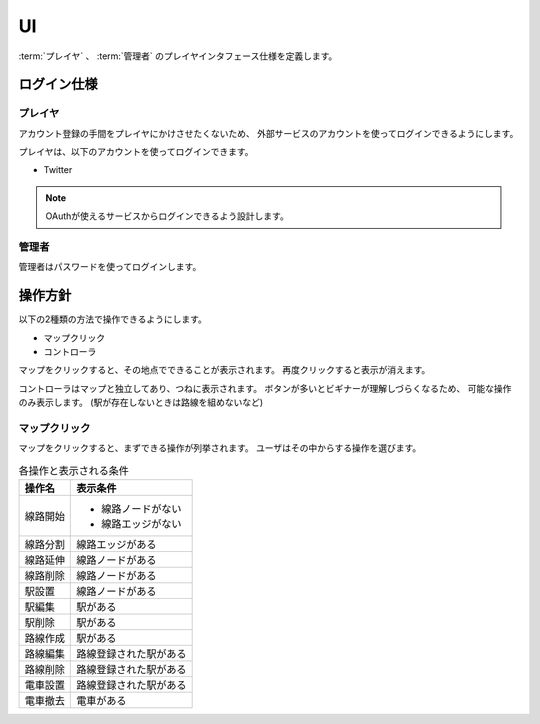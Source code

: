 .. MIT License

    Copyright (c) 2017 yasshi2525

    Permission is hereby granted, free of charge, to any person obtaining a copy
    of this software and associated documentation files (the "Software"), to deal
    in the Software without restriction, including without limitation the rights
    to use, copy, modify, merge, publish, distribute, sublicense, and/or sell
    copies of the Software, and to permit persons to whom the Software is
    furnished to do so, subject to the following conditions:

    The above copyright notice and this permission notice shall be included in all
    copies or substantial portions of the Software.

    THE SOFTWARE IS PROVIDED "AS IS", WITHOUT WARRANTY OF ANY KIND, EXPRESS OR
    IMPLIED, INCLUDING BUT NOT LIMITED TO THE WARRANTIES OF MERCHANTABILITY,
    FITNESS FOR A PARTICULAR PURPOSE AND NONINFRINGEMENT. IN NO EVENT SHALL THE
    AUTHORS OR COPYRIGHT HOLDERS BE LIABLE FOR ANY CLAIM, DAMAGES OR OTHER
    LIABILITY, WHETHER IN AN ACTION OF CONTRACT, TORT OR OTHERWISE, ARISING FROM,
    OUT OF OR IN CONNECTION WITH THE SOFTWARE OR THE USE OR OTHER DEALINGS IN THE
    SOFTWARE.

UI
==

:term:`プレイヤ` 、 :term:`管理者` のプレイヤインタフェース仕様を定義します。

.. _login-spec:

ログイン仕様
------------

プレイヤ
^^^^^^^^

アカウント登録の手間をプレイヤにかけさせたくないため、
外部サービスのアカウントを使ってログインできるようにします。

プレイヤは、以下のアカウントを使ってログインできます。

* Twitter

.. note ::

    OAuthが使えるサービスからログインできるよう設計します。

管理者
^^^^^^

管理者はパスワードを使ってログインします。

操作方針
--------

以下の2種類の方法で操作できるようにします。

* マップクリック
* コントローラ

マップをクリックすると、その地点でできることが表示されます。
再度クリックすると表示が消えます。

コントローラはマップと独立してあり、つねに表示されます。
ボタンが多いとビギナーが理解しづらくなるため、
可能な操作のみ表示します。
(駅が存在しないときは路線を組めないなど)

マップクリック
^^^^^^^^^^^^^^

マップをクリックすると、まずできる操作が列挙されます。
ユーザはその中からする操作を選びます。

.. list-table:: 各操作と表示される条件
    :header-rows: 1
    
    * - 操作名
      - 表示条件

    * - 線路開始 
      - * 線路ノードがない
        * 線路エッジがない

    * - 線路分割
      - 線路エッジがある

    * - 線路延伸
      - 線路ノードがある

    * - 線路削除
      - 線路ノードがある

    * - 駅設置
      - 線路ノードがある

    * - 駅編集
      - 駅がある

    * - 駅削除
      - 駅がある

    * - 路線作成
      - 駅がある

    * - 路線編集
      - 路線登録された駅がある

    * - 路線削除
      - 路線登録された駅がある

    * - 電車設置
      - 路線登録された駅がある

    * - 電車撤去
      - 電車がある